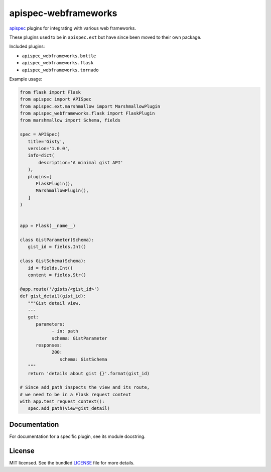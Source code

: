 *********************
apispec-webframeworks
*********************

.. image:: https://badge.fury.io/py/apispec-webframeoworks.svg
    :target: http://badge.fury.io/py/apispec-webframeworks
    :alt: Latest version

.. image:: https://travis-ci.org/marshmallow-code/apispec-webframeworks.svg?branch=master
    :target: https://travis-ci.org/marshmallow-code/apispec-webframeworks

.. image:: https://img.shields.io/badge/marshmallow-3-blue.svg
    :target: https://marshmallow.readthedocs.io/en/latest/upgrading.html
    :alt: marshmallow 3 compatible

`apispec <https://github.com/marshmallow-code/apispec>`_ plugins for
integrating with various web frameworks.

These plugins used to be in ``apispec.ext`` but have since
been moved to their own package.


Included plugins:

* ``apispec_webframeworks.bottle``
* ``apispec_webframeworks.flask``
* ``apispec_webframeworks.tornado``

Example usage:

.. code-block:: python

    from flask import Flask
    from apispec import APISpec
    from apispec.ext.marshmallow import MarshmallowPlugin
    from apispec_webframeworks.flask import FlaskPlugin
    from marshmallow import Schema, fields

    spec = APISpec(
       title='Gisty',
       version='1.0.0',
       info=dict(
           description='A minimal gist API'
       ),
       plugins=[
          FlaskPlugin(),
          MarshmallowPlugin(),
       ]
    )


    app = Flask(__name__)

    class GistParameter(Schema):
       gist_id = fields.Int()

    class GistSchema(Schema):
       id = fields.Int()
       content = fields.Str()

    @app.route('/gists/<gist_id>')
    def gist_detail(gist_id):
       """Gist detail view.
       ---
       get:
          parameters:
                - in: path
                schema: GistParameter
          responses:
                200:
                   schema: GistSchema
       """
       return 'details about gist {}'.format(gist_id)

    # Since add_path inspects the view and its route,
    # we need to be in a Flask request context
    with app.test_request_context():
       spec.add_path(view=gist_detail)

Documentation
=============

For documentation for a specific plugin, see its module docstring.

License
=======

MIT licensed. See the bundled `LICENSE <https://github.com/marshmallow-code/apispec_webframeworks/blob/master/LICENSE>`_ file for more details.
